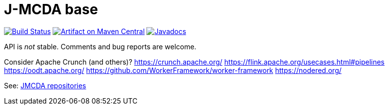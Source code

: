= J-MCDA base

image:https://travis-ci.com/oliviercailloux/jmcda-base.svg?branch=master["Build Status", link="https://travis-ci.com/oliviercailloux/jmcda-base"]
image:https://maven-badges.herokuapp.com/maven-central/io.github.oliviercailloux/jmcda-base/badge.svg["Artifact on Maven Central", link="http://search.maven.org/#search%7Cga%7C1%7Cg%3A%22io.github.oliviercailloux.jmcda%22%20a%3A%22base%22"]
image:http://www.javadoc.io/badge/io.github.oliviercailloux/jmcda-base.svg["Javadocs", link="http://www.javadoc.io/doc/io.github.oliviercailloux.jmcda/base"]

API is _not_ stable. Comments and bug reports are welcome.

Consider Apache Crunch (and others)?
https://crunch.apache.org/
https://flink.apache.org/usecases.html#pipelines
https://oodt.apache.org/
https://github.com/WorkerFramework/worker-framework
https://nodered.org/

See: https://github.com/search?q=owner%3Aoliviercailloux+jmcda&type=repositories[JMCDA repositories]
